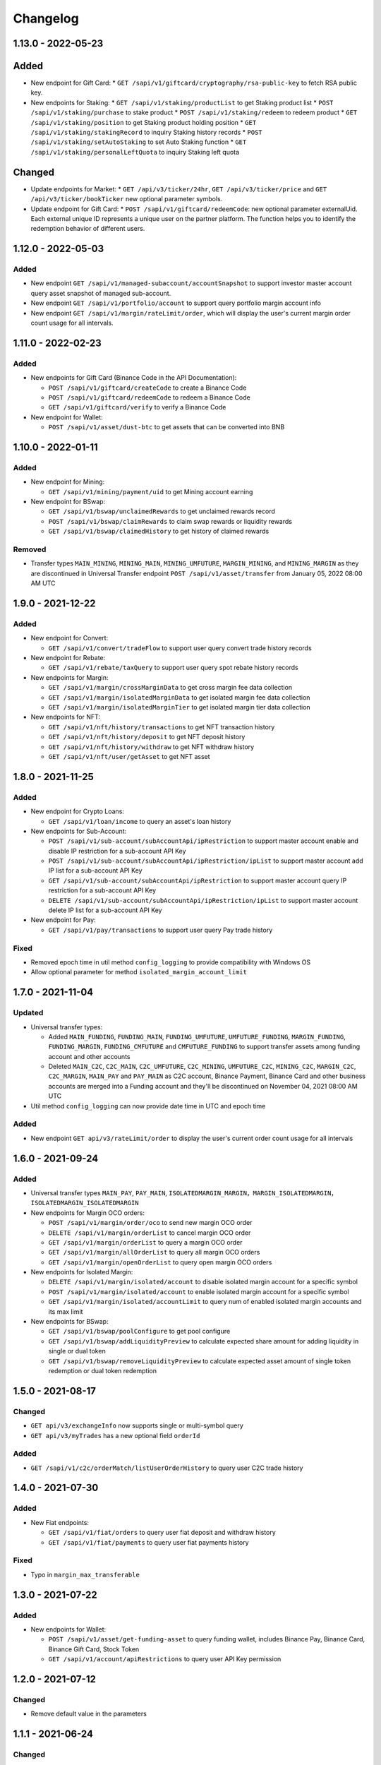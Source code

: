 
Changelog
=========


1.13.0 - 2022-05-23
-------------------

Added
-----

* New endpoint for Gift Card:
  * ``GET /sapi/v1/giftcard/cryptography/rsa-public-key`` to fetch RSA public key.

* New endpoints for Staking:
  * ``GET /sapi/v1/staking/productList`` to get Staking product list
  * ``POST /sapi/v1/staking/purchase`` to stake product
  * ``POST /sapi/v1/staking/redeem`` to redeem product
  * ``GET /sapi/v1/staking/position`` to get Staking product holding position
  * ``GET /sapi/v1/staking/stakingRecord`` to inquiry Staking history records
  * ``POST /sapi/v1/staking/setAutoStaking`` to set Auto Staking function
  * ``GET /sapi/v1/staking/personalLeftQuota`` to inquiry Staking left quota

Changed
-------

* Update endpoints for Market:
  * ``GET /api/v3/ticker/24hr``, ``GET /api/v3/ticker/price`` and ``GET /api/v3/ticker/bookTicker`` new optional parameter symbols.

* Update endpoint for Gift Card:
  * ``POST /sapi/v1/giftcard/redeemCode``: new optional parameter externalUid. Each external unique ID represents a unique user on the partner platform. The function helps you to identify the redemption behavior of different users.


1.12.0 - 2022-05-03
-------------------

Added
^^^^^

* New endpoint ``GET /sapi/v1/managed-subaccount/accountSnapshot`` to support investor master account query asset snapshot of managed sub-account.
* New endpoint ``GET /sapi/v1/portfolio/account`` to support query portfolio margin account info
* New endpoint ``GET /sapi/v1/margin/rateLimit/order``, which will display the user's current margin order count usage for all intervals.



1.11.0 - 2022-02-23
-------------------

Added
^^^^^


* New endpoints for Gift Card (Binance Code in the API Documentation):

  * ``POST /sapi/v1/giftcard/createCode`` to create a Binance Code
  * ``POST /sapi/v1/giftcard/redeemCode`` to redeem a Binance Code
  * ``GET /sapi/v1/giftcard/verify`` to verify a Binance Code

* New endpoint for Wallet:

  * ``POST /sapi/v1/asset/dust-btc`` to get assets that can be converted into BNB

1.10.0 - 2022-01-11
-------------------

Added
^^^^^


* New endpoint for Mining:

  * ``GET /sapi/v1/mining/payment/uid`` to get Mining account earning

* New endpoint for BSwap:

  * ``GET /sapi/v1/bswap/unclaimedRewards`` to get unclaimed rewards record
  * ``POST /sapi/v1/bswap/claimRewards`` to claim swap rewards or liquidity rewards
  * ``GET /sapi/v1/bswap/claimedHistory`` to get history of claimed rewards

Removed
^^^^^^^


* Transfer types ``MAIN_MINING``\ , ``MINING_MAIN``\ , ``MINING_UMFUTURE``\ , ``MARGIN_MINING``\ , and ``MINING_MARGIN`` as they are discontinued in Universal Transfer endpoint ``POST /sapi/v1/asset/transfer`` from January 05, 2022 08:00 AM UTC

1.9.0 - 2021-12-22
------------------

Added
^^^^^


* New endpoint for Convert:

  * ``GET /sapi/v1/convert/tradeFlow`` to support user query convert trade history records

* New endpoint for Rebate:

  * ``GET /sapi/v1/rebate/taxQuery`` to support user query spot rebate history records

* New endpoints for Margin:

  * ``GET /sapi/v1/margin/crossMarginData`` to get cross margin fee data collection
  * ``GET /sapi/v1/margin/isolatedMarginData`` to get isolated margin fee data collection
  * ``GET /sapi/v1/margin/isolatedMarginTier`` to get isolated margin tier data collection

* New endpoints for NFT:

  * ``GET /sapi/v1/nft/history/transactions`` to get NFT transaction history
  * ``GET /sapi/v1/nft/history/deposit`` to get NFT deposit history
  * ``GET /sapi/v1/nft/history/withdraw`` to get NFT withdraw history
  * ``GET /sapi/v1/nft/user/getAsset`` to get NFT asset

1.8.0 - 2021-11-25
------------------

Added
^^^^^


* New endpoint for Crypto Loans:

  * ``GET /sapi/v1/loan/income`` to query an asset's loan history

* New endpoints for Sub-Account:

  * ``POST /sapi/v1/sub-account/subAccountApi/ipRestriction`` to support master account enable and disable IP restriction for a sub-account API Key
  * ``POST /sapi/v1/sub-account/subAccountApi/ipRestriction/ipList`` to support master account add IP list for a sub-account API Key
  * ``GET /sapi/v1/sub-account/subAccountApi/ipRestriction`` to support master account query IP restriction for a sub-account API Key
  * ``DELETE /sapi/v1/sub-account/subAccountApi/ipRestriction/ipList`` to support master account delete IP list for a sub-account API Key

* New endpoint for Pay:

  * ``GET /sapi/v1/pay/transactions`` to support user query Pay trade history

Fixed
^^^^^


* Removed epoch time in util method ``config_logging`` to provide compatibility with Windows OS
* Allow optional parameter for method ``isolated_margin_account_limit``

1.7.0 - 2021-11-04
------------------

Updated
^^^^^^^


* Universal transfer types:

  * Added ``MAIN_FUNDING``\ , ``FUNDING_MAIN``\ , ``FUNDING_UMFUTURE``\ , ``UMFUTURE_FUNDING``\ , ``MARGIN_FUNDING``\ , ``FUNDING_MARGIN``\ , ``FUNDING_CMFUTURE`` and ``CMFUTURE_FUNDING`` to support transfer assets among funding account and other accounts
  * Deleted ``MAIN_C2C``\ , ``C2C_MAIN``\ , ``C2C_UMFUTURE``\ , ``C2C_MINING``\ , ``UMFUTURE_C2C``\ , ``MINING_C2C``\ , ``MARGIN_C2C``\ , ``C2C_MARGIN``\ , ``MAIN_PAY`` and ``PAY_MAIN`` as C2C account, Binance Payment, Binance Card and other business accounts are merged into a Funding account and they'll be discontinued on November 04, 2021 08:00 AM UTC

* Util method ``config_logging`` can now provide date time in UTC and epoch time

Added
^^^^^


* New endpoint ``GET api/v3/rateLimit/order`` to display the user's current order count usage for all intervals

1.6.0 - 2021-09-24
------------------

Added
^^^^^


* Universal transfer types ``MAIN_PAY``\ , ``PAY_MAIN``\ , ``ISOLATEDMARGIN_MARGIN``\ ，\ ``MARGIN_ISOLATEDMARGIN``\ ，\ ``ISOLATEDMARGIN_ISOLATEDMARGIN``
* New endpoints for Margin OCO orders:

  * ``POST /sapi/v1/margin/order/oco`` to send new margin OCO order
  * ``DELETE /sapi/v1/margin/orderList`` to cancel margin OCO order
  * ``GET /sapi/v1/margin/orderList`` to query a margin OCO order
  * ``GET /sapi/v1/margin/allOrderList`` to query all margin OCO orders
  * ``GET /sapi/v1/margin/openOrderList`` to query open margin OCO orders

* New endpoints for Isolated Margin:

  * ``DELETE /sapi/v1/margin/isolated/account`` to disable isolated margin account for a specific symbol
  * ``POST /sapi/v1/margin/isolated/account`` to enable isolated margin account for a specific symbol
  * ``GET /sapi/v1/margin/isolated/accountLimit`` to query num of enabled isolated margin accounts and its max limit

* New endpoints for BSwap:

  * ``GET /sapi/v1/bswap/poolConfigure`` to get pool configure
  * ``GET /sapi/v1/bswap/addLiquidityPreview`` to calculate expected share amount for adding liquidity in single or dual token
  * ``GET /sapi/v1/bswap/removeLiquidityPreview`` to calculate expected asset amount of single token redemption or dual token redemption

1.5.0 - 2021-08-17
------------------

Changed
^^^^^^^


* ``GET api/v3/exchangeInfo`` now supports single or multi-symbol query
* ``GET api/v3/myTrades`` has a new optional field ``orderId``

Added
^^^^^


* ``GET /sapi/v1/c2c/orderMatch/listUserOrderHistory`` to query user C2C trade history

1.4.0 - 2021-07-30
------------------

Added
^^^^^


* New Fiat endpoints:

  * ``GET /sapi/v1/fiat/orders`` to query user fiat deposit and withdraw history
  * ``GET /sapi/v1/fiat/payments`` to query user fiat payments history

Fixed
^^^^^


* Typo in ``margin_max_transferable``

1.3.0 - 2021-07-22
------------------

Added
^^^^^


* New endpoints for Wallet:

  * ``POST /sapi/v1/asset/get-funding-asset`` to query funding wallet, includes Binance Pay, Binance Card, Binance Gift Card, Stock Token
  * ``GET /sapi/v1/account/apiRestrictions`` to query user API Key permission

1.2.0 - 2021-07-12
------------------

Changed
^^^^^^^


* Remove default value in the parameters

1.1.1 - 2021-06-24
------------------

Changed
^^^^^^^


* Upgrade the dependency packages

1.1.0 - 2021-06-23
------------------

Added
^^^^^


* A link to the document on ``README.md``
* Enabled the sub menu on document nav bar.
* ``GET /sapi/v1/lending/daily/product/list`` includes new parameters, current and size.
* New endpoints for Sub-Account:

  * ``POST /sapi/v1/managed-subaccount/deposit`` to deposit assets into the managed sub-account (only for investor master account)
  * ``GET /sapi/v1/managed-subaccount/asset`` to query managed sub-account asset details (only for investor master account)
  * ``POST /sapi/v1/managed-subaccount/withdraw`` to withdrawal assets from the managed sub-account (only for investor master account)

1.0.0 - 2021-06-15
------------------

Added
^^^^^


* First release, please find details from ``README.md``
